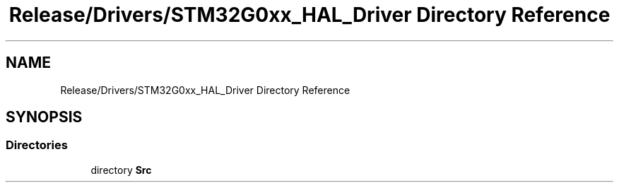 .TH "Release/Drivers/STM32G0xx_HAL_Driver Directory Reference" 3 "Version 1.0.0" "Radar" \" -*- nroff -*-
.ad l
.nh
.SH NAME
Release/Drivers/STM32G0xx_HAL_Driver Directory Reference
.SH SYNOPSIS
.br
.PP
.SS "Directories"

.in +1c
.ti -1c
.RI "directory \fBSrc\fP"
.br
.in -1c

